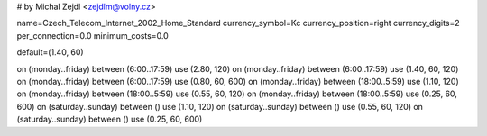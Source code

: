 # by Michal Zejdl <zejdlm@volny.cz>

name=Czech_Telecom_Internet_2002_Home_Standard
currency_symbol=Kc
currency_position=right 
currency_digits=2
per_connection=0.0
minimum_costs=0.0

default=(1.40, 60)

on (monday..friday) between (6:00..17:59) use (2.80, 120)
on (monday..friday) between (6:00..17:59) use (1.40, 60, 120)
on (monday..friday) between (6:00..17:59) use (0.80, 60, 600)
on (monday..friday) between (18:00..5:59) use (1.10, 120)
on (monday..friday) between (18:00..5:59) use (0.55, 60, 120)
on (monday..friday) between (18:00..5:59) use (0.25, 60, 600)
on (saturday..sunday) between () use (1.10, 120)
on (saturday..sunday) between () use (0.55, 60, 120)
on (saturday..sunday) between () use (0.25, 60, 600)
